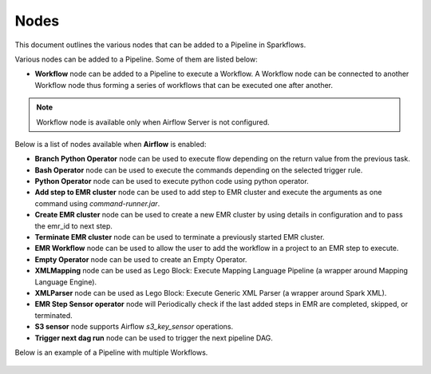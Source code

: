 Nodes
=========
This document outlines the various nodes that can be added to a Pipeline in Sparkflows.

Various nodes can be added to a Pipeline. Some of them are listed below:

*	**Workflow** node can be added to a Pipeline to execute a Workflow. A Workflow node can be connected to another Workflow node thus forming a series of workflows that can be executed one after another.

.. note:: Workflow node is available only when Airflow Server is not configured.

Below is a list of nodes available when **Airflow** is enabled:

*   **Branch Python Operator** node can be used to execute flow depending on the return value from the previous task.
*   **Bash Operator** node can be used to execute the commands depending on the selected trigger rule.
*   **Python Operator** node can be used to execute python code using python operator.
*   **Add step to EMR cluster** node can be used to add step to EMR cluster and execute the arguments as one command using `command-runner.jar`.
*   **Create EMR cluster** node can be used to create a new EMR cluster by using details in configuration and to pass the emr_id to next step.
*   **Terminate EMR cluster** node can be used to terminate a previously started EMR cluster.
*   **EMR Workflow** node can be used to allow the user to add the workflow in a project to an EMR step to execute.
*   **Empty Operator** node can be used to create an Empty Operator.
*   **XMLMapping** node can be used as Lego Block: Execute Mapping Language Pipeline (a wrapper around Mapping Language Engine).
*   **XMLParser** node can be used as Lego Block: Execute Generic XML Parser (a wrapper around Spark XML).
*   **EMR Step Sensor operator** node will Periodically check if the last added steps in EMR are completed, skipped, or terminated.
*   **S3 sensor** node supports Airflow `s3_key_sensor` operations.
*   **Trigger next dag run**  node can be used to trigger the next pipeline DAG.


Below is an example of a Pipeline with multiple Workflows.

.. figure:: ../../_assets/user-guide/pipeline/create-pipeline-new.png
   :alt: Pipeline
   :width: 60%
   

